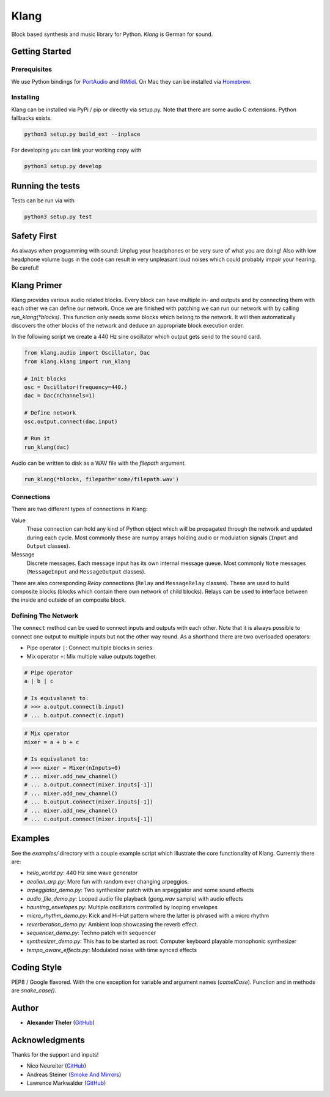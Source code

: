 Klang
=====

Block based synthesis and music library for Python. *Klang* is German for sound.

Getting Started
---------------

Prerequisites
^^^^^^^^^^^^^

We use Python bindings for PortAudio_ and RtMidi_. On Mac they can be installed
via Homebrew_.

.. _PortAudio: http://www.portaudio.com
.. _RtMidi: https://www.music.mcgill.ca/~gary/rtmidi/
.. _Homebrew: https://brew.sh

Installing
^^^^^^^^^^

Klang can be installed via PyPi / pip or directly via setup.py. Note that there
are some audio C extensions. Python fallbacks exists.

.. code-block:: bash

  python3 setup.py build_ext --inplace

..

For developing you can link your working copy with

.. code-block:: bash

  python3 setup.py develop

..

Running the tests
-----------------

Tests can be run via with

.. code-block:: bash

    python3 setup.py test

..

Safety First
------------

As always when programming with sound: Unplug your headphones or be very sure of
what you are doing! Also with low headphone volume bugs in the code can result
in very unpleasant loud noises which could probably impair your hearing. Be
careful!

Klang Primer
------------

Klang provides various audio related blocks. Every block can have multiple in-
and outputs and by connecting them with each other we can define our network.
Once we are finished with patching we can run our network with by calling
`run_klang(*blocks)`. This function only needs some blocks which belong to the
network. It will then automatically discovers the other blocks of the network
and deduce an appropriate block execution order.

In the following script we create a 440 Hz sine oscillator which output gets
send to the sound card.

.. code-block:: python

    from klang.audio import Oscillator, Dac
    from klang.klang import run_klang

    # Init blocks
    osc = Oscillator(frequency=440.)
    dac = Dac(nChannels=1)

    # Define network
    osc.output.connect(dac.input)

    # Run it
    run_klang(dac)
..

Audio can be written to disk as a WAV file with the `filepath` argument.

.. code-block:: python

  run_klang(*blocks, filepath='some/filepath.wav')

..

Connections
^^^^^^^^^^^

There are two different types of connections in Klang:

Value
  These connection can hold any kind of Python object which will be propagated
  through the network and updated during each cycle. Most commonly these are
  numpy arrays holding audio or modulation signals (``Input`` and ``Output``
  classes).

Message
  Discrete messages. Each message input has its own internal message queue. Most
  commonly ``Note`` messages (``MessageInput`` and ``MessageOutput`` classes).

There are also corresponding *Relay* connections (``Relay`` and ``MessageRelay``
classes). These are used to build composite blocks (blocks which contain there
own network of child blocks). Relays can be used to interface between the inside
and outside of an composite block.

Defining The Network
^^^^^^^^^^^^^^^^^^^^

The ``connect`` method can be used to connect inputs and outputs with each other.
Note that it is always possible to connect one output to multiple inputs but not
the other way round. As a shorthand there are two overloaded operators:

- Pipe operator ``|``: Connect multiple blocks in series.
- Mix operator ``+``: Mix multiple value outputs together.

.. code-block:: python

    # Pipe operator
    a | b | c

    # Is equivalanet to:
    # >>> a.output.connect(b.input)
    # ... b.output.connect(c.input)

..

.. code-block:: python

    # Mix operator
    mixer = a + b + c

    # Is equivalanet to:
    # >>> mixer = Mixer(nInputs=0)
    # ... mixer.add_new_channel()
    # ... a.output.connect(mixer.inputs[-1])
    # ... mixer.add_new_channel()
    # ... b.output.connect(mixer.inputs[-1])
    # ... mixer.add_new_channel()
    # ... c.output.connect(mixer.inputs[-1])
..

Examples
--------

See the `examples/` directory with a couple example script which illustrate the
core functionality of Klang. Currently there are:

- `hello_world.py`: 440 Hz sine wave generator
- `aeolian_arp.py`: More fun with random ever changing arpeggios.
- `arpeggiator_demo.py`: Two synthesizer patch with an arpeggiator and some sound effects
- `audio_file_demo.py`: Looped audio file playback (`gong.wav` sample) with audio effects
- `haunting_envelopes.py`: Multiple oscillators controlled by looping envelopes
- `micro_rhythm_demo.py`: Kick and Hi-Hat pattern where the latter is phrased with a micro rhythm
- `reverberation_demo.py`: Ambient loop showcasing the reverb effect.
- `sequencer_demo.py`: Techno patch with sequencer
- `synthesizer_demo.py`: This has to be started as root. Computer keyboard playable monophonic synthesizer
- `tempo_aware_effects.py`: Modulated noise with time synced effects

Coding Style
------------

PEP8 / Google flavored. With the one exception for variable and argument names (`camelCase`). Function and in methods are `snake_case()`.

Author
------

* **Alexander Theler** (`GitHub <https://github.com/atheler>`_)

Acknowledgments
---------------

Thanks for the support and inputs!

- Nico Neureiter (`GitHub <https://github.com/NicoNeureiter>`_)
- Andreas Steiner (`Smoke And Mirrors <http://smokeandmirrors.ch>`_)
- Lawrence Markwalder (`GitHub <https://github.com/lmarkwalder>`_)

